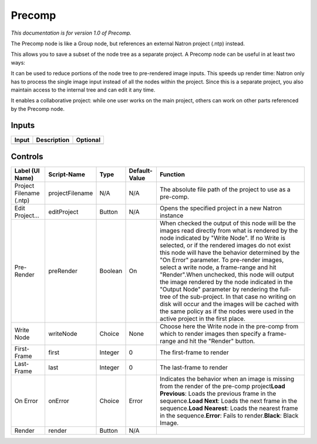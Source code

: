 .. _fr.inria.built-in.Precomp:

Precomp
=======

*This documentation is for version 1.0 of Precomp.*

The Precomp node is like a Group node, but references an external Natron project (.ntp) instead.

This allows you to save a subset of the node tree as a separate project. A Precomp node can be useful in at least two ways:

It can be used to reduce portions of the node tree to pre-rendered image inputs. This speeds up render time: Natron only has to process the single image input instead of all the nodes within the project. Since this is a separate project, you also maintain access to the internal tree and can edit it any time.

It enables a collaborative project: while one user works on the main project, others can work on other parts referenced by the Precomp node.

Inputs
------

+---------+---------------+------------+
| Input   | Description   | Optional   |
+=========+===============+============+
+---------+---------------+------------+

Controls
--------

+---------------------------+-------------------+-----------+-----------------+----------------------------------------------------------------------------------------------------------------------------------------------------------------------------------------------------------------------------------------------------------------------------------------------------------------------------------------------------------------------------------------------------------------------------------------------------------------------------------------------------------------------------------------------------------------------------------------------------------------------------------------------------------------------------------------+
| Label (UI Name)           | Script-Name       | Type      | Default-Value   | Function                                                                                                                                                                                                                                                                                                                                                                                                                                                                                                                                                                                                                                                                               |
+===========================+===================+===========+=================+========================================================================================================================================================================================================================================================================================================================================================================================================================================================================================================================================================================================================================================================================================+
| Project Filename (.ntp)   | projectFilename   | N/A       | N/A             | The absolute file path of the project to use as a pre-comp.                                                                                                                                                                                                                                                                                                                                                                                                                                                                                                                                                                                                                            |
+---------------------------+-------------------+-----------+-----------------+----------------------------------------------------------------------------------------------------------------------------------------------------------------------------------------------------------------------------------------------------------------------------------------------------------------------------------------------------------------------------------------------------------------------------------------------------------------------------------------------------------------------------------------------------------------------------------------------------------------------------------------------------------------------------------------+
| Edit Project...           | editProject       | Button    | N/A             | Opens the specified project in a new Natron instance                                                                                                                                                                                                                                                                                                                                                                                                                                                                                                                                                                                                                                   |
+---------------------------+-------------------+-----------+-----------------+----------------------------------------------------------------------------------------------------------------------------------------------------------------------------------------------------------------------------------------------------------------------------------------------------------------------------------------------------------------------------------------------------------------------------------------------------------------------------------------------------------------------------------------------------------------------------------------------------------------------------------------------------------------------------------------+
| Pre-Render                | preRender         | Boolean   | On              | When checked the output of this node will be the images read directly from what is rendered by the node indicated by "Write Node". If no Write is selected, or if the rendered images do not exist this node will have the behavior determined by the "On Error" parameter. To pre-render images, select a write node, a frame-range and hit "Render".When unchecked, this node will output the image rendered by the node indicated in the "Output Node" parameter by rendering the full-tree of the sub-project. In that case no writing on disk will occur and the images will be cached with the same policy as if the nodes were used in the active project in the first place.   |
+---------------------------+-------------------+-----------+-----------------+----------------------------------------------------------------------------------------------------------------------------------------------------------------------------------------------------------------------------------------------------------------------------------------------------------------------------------------------------------------------------------------------------------------------------------------------------------------------------------------------------------------------------------------------------------------------------------------------------------------------------------------------------------------------------------------+
| Write Node                | writeNode         | Choice    | None            | Choose here the Write node in the pre-comp from which to render images then specify a frame-range and hit the "Render" button.                                                                                                                                                                                                                                                                                                                                                                                                                                                                                                                                                         |
+---------------------------+-------------------+-----------+-----------------+----------------------------------------------------------------------------------------------------------------------------------------------------------------------------------------------------------------------------------------------------------------------------------------------------------------------------------------------------------------------------------------------------------------------------------------------------------------------------------------------------------------------------------------------------------------------------------------------------------------------------------------------------------------------------------------+
| First-Frame               | first             | Integer   | 0               | The first-frame to render                                                                                                                                                                                                                                                                                                                                                                                                                                                                                                                                                                                                                                                              |
+---------------------------+-------------------+-----------+-----------------+----------------------------------------------------------------------------------------------------------------------------------------------------------------------------------------------------------------------------------------------------------------------------------------------------------------------------------------------------------------------------------------------------------------------------------------------------------------------------------------------------------------------------------------------------------------------------------------------------------------------------------------------------------------------------------------+
| Last-Frame                | last              | Integer   | 0               | The last-frame to render                                                                                                                                                                                                                                                                                                                                                                                                                                                                                                                                                                                                                                                               |
+---------------------------+-------------------+-----------+-----------------+----------------------------------------------------------------------------------------------------------------------------------------------------------------------------------------------------------------------------------------------------------------------------------------------------------------------------------------------------------------------------------------------------------------------------------------------------------------------------------------------------------------------------------------------------------------------------------------------------------------------------------------------------------------------------------------+
| On Error                  | onError           | Choice    | Error           | Indicates the behavior when an image is missing from the render of the pre-comp project\ **Load Previous**: Loads the previous frame in the sequence.\ **Load Next**: Loads the next frame in the sequence.\ **Load Nearest**: Loads the nearest frame in the sequence.\ **Error**: Fails to render.\ **Black**: Black Image.                                                                                                                                                                                                                                                                                                                                                          |
+---------------------------+-------------------+-----------+-----------------+----------------------------------------------------------------------------------------------------------------------------------------------------------------------------------------------------------------------------------------------------------------------------------------------------------------------------------------------------------------------------------------------------------------------------------------------------------------------------------------------------------------------------------------------------------------------------------------------------------------------------------------------------------------------------------------+
| Render                    | render            | Button    | N/A             |                                                                                                                                                                                                                                                                                                                                                                                                                                                                                                                                                                                                                                                                                        |
+---------------------------+-------------------+-----------+-----------------+----------------------------------------------------------------------------------------------------------------------------------------------------------------------------------------------------------------------------------------------------------------------------------------------------------------------------------------------------------------------------------------------------------------------------------------------------------------------------------------------------------------------------------------------------------------------------------------------------------------------------------------------------------------------------------------+
